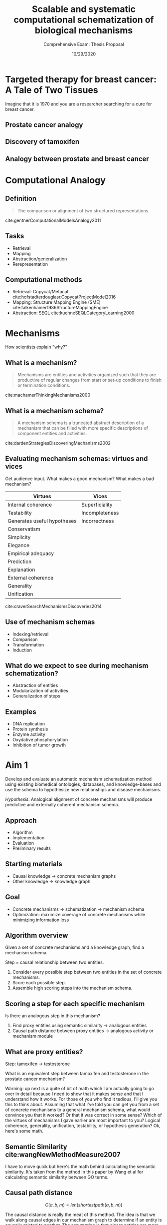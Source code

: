 #+title: Scalable and systematic computational schematization of biological mechanisms
#+subtitle: Comprehensive Exam: Thesis Proposal
#+date: 10/29/2020
#+OPTIONS: toc:nil num:nil reveal_progress:true reveal_history:true reveal_width:"100%"
#+REVEAL_INIT_OPTIONS: slideNumber:false
#+REVEAL_EXTRA_CSS: custom.css
#+REVEAL_THEME: sky
#+LATEX_HEADER: \usepackage[backend=biber,style=alphabetic]{biblatex}
#+LATEX_HEADER: \addbibresource{My_Library.bib}
#+REVEAL_ROOT: ./node_modules/reveal.js
#+REVEAL_TITLE_SLIDE: <h2 class="title">%t</h2><p class="subtitle">%s</p><p class="author">%a</p><p class="date">%d</p><aside class="notes">Hello. My name is Harrison Pielke-Lombardo and I want to start by saying thank you for coming this morning. Today, I'll be presenting my plan for completing my thesis work and the work I've already accomplished towards achieving that goal. Supervising me on this work is my advisor Larry Hunter as well as my thesis committee which is composed of Laura Saba, Jim Costello, Manuel Lladser, and Robin Dowell. Please, if you could hold your questions until the end. I'll try to leave time for them. Unless you're on my committee in which case please stop me if I've lost you. Afterward, there'll be time for the public to ask me questions and then you guys will leave for the private questioning session with just my committee. With that let's get started. My title for this work is "%t". Let's break that down. In this program, there is an emphasis on creating new computational methods to solve biological problems. So I will be presenting a few novel methods. Their goal will be schematizing biological mechanisms. I'll get to what I mean by mechanism in detail later. Schematization is the process of generalizing something. In this case, generalizing biological mechanisms. Scalable means that the methods will work on the kind of large, information-rich data and knowledge we find in biological problems. Systematic means these methods aren't just one-offs but part of a coherent set of tools. So this work is a set of computational tools for solving large, complex biological problems by generalizing the biological mechanisms we know about. Ok, so hopefully that gives you a basic overview. Next, to motivate this work, I'd like to tell you a story.</aside>

* Targeted therapy for breast cancer: A Tale of Two Tissues

  #+BEGIN_NOTES
  Imagine that it is 1970 and you are a researcher searching for a cure for breast cancer.
  #+END_NOTES

  # ** Breast cancer stats (U.S.)
  #    - 68,000 new cases of breast cancer cite:silverbergCancerStatistics19701970
  #    - 32,650 deaths due to breast cancer cite:silverbergCancerStatistics19731973

  #    #+BEGIN_NOTES
  #    There are 68k new cases of breast cancer in 1970 alone, and 32k deaths due to breast cancer. This is a lethal disease which is destroying the lives of thousands of women and their families. Yet at this point, despite millions of dollars in research spending over decades, we know very little about it and the potential treatments are brutal and have dismal chance of curing without recurrence.
  #    #+END_NOTES

  # ** What was known about breast cancer
  #    - Genetic disease
  #    - Tumors are derived from normal tissue
  #    - Risk increases with age
  #    - Delayed childbirth increases risk
  #    - Breast tissue development is modulated by estrogen

  #    #+BEGIN_NOTES
  #    This is a bit about what we did know.
  #    #+END_NOTES

  # ** State of breast cancer treatment
  #    - Surgery
  #    - Radiation therapy
  #    - Chemotherapy
  #    #+BEGIN_NOTES
  #    The treatments were brutal but are still commonly used today. In 1970, there was a lot of hope that
  #    #+END_NOTES

** Prostate cancer analogy
   :PROPERTIES:
   :CREATED:  [2020-10-24 Sat 04:24]
   :END:

   #+REVEAL_HTML: <div style="width:50%;float:left">
   [[file:images/prostate-cancer-mechanism-no-tamoxifen-trans.png]]
   #+REVEAL_HTML: </div>
   #+REVEAL_HTML: <div style="width:50%;float: left">
   [[file:images/breast-cancer-mechanism-no-tamoxifen-trans.png]]
   #+REVEAL_HTML: </div>


** Discovery of tamoxifen
   :PROPERTIES:
   :reveal_background: /home/harrisonpl/Documents/my-papers/comprehensive_exam/images/tamoxifen-development-paper.png
   :END:

** Analogy between prostate and breast cancer
   # TODO make edges black

   #+REVEAL_HTML: <div style="width:33%;float:left">
   [[file:images/prostate-cancer-mechanism-trans.png]]
   #+REVEAL_HTML: </div>
   #+REVEAL_HTML: <div style="width:33%;float: left">
   [[file:images/breast-cancer-mechanism-trans.png]]
   #+REVEAL_HTML: </div>
   #+REVEAL_HTML: <div style="width:33%;float: left">
   [[file:images/general-cancer-mechanism-trans.png]]
   #+REVEAL_HTML: </div>

* Computational Analogy
  :PROPERTIES:
  :CREATED:  [2020-10-24 Sat 04:25]
  :END:

** Definition
   #+begin_quote
   The comparison or alignment of two structured representations.
   #+end_quote
   cite:gentnerComputationalModelsAnalogy2011

** Tasks
   - Retrieval
   - Mapping
   - Abstraction/generalization
   - Rerepresentation

** Computational methods
   - Retrieval: Copycat/Metacat cite:hofstadterdouglasr.CopycatProjectModel2016
   - Mapping: Structure Mapping Engine (SME) cite:falkenhainer1986StructureMappingEngine
   - Abstraction: SEQL cite:kuehneSEQLCategoryLearning2000

* Mechanisms
  How scientists explain "why?"

** What is a mechanism?

   #+begin_quote
   Mechanisms are entities and activities organized such that they are productive of regular changes from start or set-up conditions to finish or termination conditions.
   #+end_quote
   cite:machamerThinkingMechanisms2000

** What is a mechanism schema?
   #+begin_quote
   A mechanism schema is a truncated abstract description of a mechanism
   that can be filled with more specific descriptions of component entities and
   activities.
   #+end_quote
   cite:dardenStrategiesDiscoveringMechanisms2002

   [[file:images/darden-mechanism-schema-example.png]]

** Evaluating mechanism schemas: virtues and vices
   #+BEGIN_NOTES
   Get audience input. What makes a good mechanism? What makes a bad mechanism?
   #+END_NOTES

   #+REVEAL_HTML: <div style="font-size:24px">
   #+ATTR_REVEAL: :frag appear
   | Virtues                     | Vices          |
   |-----------------------------+----------------|
   | Internal coherence          | Superficiality |
   | Testability                 | Incompleteness |
   | Generates useful hypotheses | Incorrectness  |
   | Conservatism                |                |
   | Simplicity                  |                |
   | Elegance                    |                |
   | Empirical adequacy          |                |
   | Prediction                  |                |
   | Explanation                 |                |
   | External coherence          |                |
   | Generality                  |                |
   | Unification                 |                |
   #+REVEAL_HTML: </div>

   cite:craverSearchMechanismsDiscoveries2014

** Use of mechanism schemas
   - Indexing/retrieval
   - Comparison
   - Transformation
   - Induction

** What do we expect to see during mechanism schematization?
   - Abstraction of entities
   - Modularization of activities
   - Generalization of steps
** Examples
   - DNA replication
   - Protein synthesis
   - Enzyme activity
   - Oxydative phosphorylation
   - Inhibition of tumor growth

   # TODO Put after aims if time
   # * Why mechanism schemas are important
   # ** Constrain search for mechanisms: instantiation, black-box filling, modularization
   #    - Entities
   #    - Activities
   #    - Organization

   # ** Transfer of knowledge


* Aim 1
  Develop and evaluate an automatic mechanism schematization method using existing biomedical ontologies, databases, and knowledge-bases and use the schema to hypothesize new relationships and disease mechanisms.

  /Hypothesis/: Analogical alignment of concrete mechanisms will produce predictive and externally coherent mechanism schema.

** Approach
   - Algorithm
   - Implementation
   - Evaluation
   - Preliminary results

** Starting materials
   - Causal knowledge \rarr concrete mechanism graphs
   - Other knowledge \rarr knowledge graph

** Goal
   - Concrete mechanisms \rarr schematization \rarr mechanism schema
   - Optimization: maximize coverage of concrete mechanisms while minimizing information loss

** Algorithm overview

   Given a set of concrete mechanisms and a knowledge graph, find a mechanism schema.

   Step = causal relationship between two entities.

   1. Consider every possible step between two entities in the set of concrete mechanisms.
   2. Score each possible step.
   3. Assemble high scoring steps into the mechanism schema.

** Scoring a step for each specific mechanism

   Is there an analogous step in this mechanism?

   1. Find proxy entities using semantic similarity \rarr analogous entities
   2. Causal path distance between proxy entities \rarr analogous activity or mechanism module

** What are proxy entities?
   Step: tamoxifen \rarr testosterone

   What is an equivalent step between tamoxifen and testosterone in the prostate cancer mechanism?

   #+REVEAL_HTML: <div style="width:50%;float:left">
   [[file:images/prostate-cancer-mechanism-trans.png]]
   #+REVEAL_HTML: </div>
   #+REVEAL_HTML: <div style="width:50%;float: left">
   [[file:images/breast-cancer-mechanism-trans.png]]
   #+REVEAL_HTML: </div>

   #+BEGIN_NOTES
   Warning: up next is a quite of bit of math which I am actually going to go over in detail because I need to show that it makes sense and that I understand how it works. For those of you who find it tedious, I'll give you this to think about. Assuming that what I've told you can get you from a set of concrete mechanisms to a general mechanism schema, what would convince you that it worked? Or that it was correct in some sense? Which of the virtues of mechanisms I gave earlier are most important to you? Logical coherence, generality, unification, testability, or hypothesis generation? Ok, here's some math.
   #+END_NOTES
** Semantic Similarity cite:wangNewMethodMeasure2007

   \begin{equation}

   S_A(t) = \begin{cases}
   1 \mbox{ if } t = A \\
   \max{\{w_e \star S_A(t^\prime) | t^\prime \in childrenof(t)\}} \mbox{ if } t \neq A
   \end{cases}

   \end{equation}

   \begin{equation}

   SV(A) = \sum_{t \in T_A} S_A(t)

   \end{equation}

   \begin{equation}

   S_{GO}(A,B) = \frac
   {\sum_{t \in T_A \cap T_B} (S_A(t) + S_B(t))}
   {SV(A) + SV(B)}

   \end{equation}

   #+BEGIN_NOTES
   I have to move quick but here's the math behind calculating the semantic similarity. It's taken from the method in this paper by Wang et al for calculating semantic similarity between GO terms.
   #+END_NOTES


** Causal path distance

   $$ C(a, b, m) = len(shortestpath(a, b, m)) $$

   #+BEGIN_NOTES
   The causal distance is really the meat of this method. The idea is that we walk along causal edges in our mechanism graph to determine if an entity is causally related to another. The assumption is that closer entities are more likely to be causally related, generally.
   #+END_NOTES


** Final step score equation

   $$ P(a, b, M) = \frac{1}{|M|} \sum_{m \in M} S_{GO}(a, a_m) S_{GO}(b, b_m) k^{-C(a_m, b_m, m)} $$
   #+BEGIN_NOTES
   Finally, we come to the equation which encompasses everything we discussed. As you can see, it takes the average of the relationship score over all specific mechanisms. The relationship score penalizes semantically dissimilar proxy entities and causally distant entities. Note that the causal distance calculation is between the proxy entities that we find. The scores for all possible relationships are calculated and high scoring relationships are assembled into the final mechanism abstraction.
   #+END_NOTES

** Constructing the mechanism schema
   1. Calculate step scores $P(a, b, M)$ for all $a$ and $b$ in $E_m$ for all $m$ in $M$.
   2. If $P(a, b, M) \geq \theta$, add the step to the mechanism schema.

** Actual implementation
   - Causal knowledge \rarr REACTOME/GO-CAMs/MecCog cite:fabregatReactomePathwayKnowledgebase2018,thomasGeneOntologyCausal2019,dardenHarnessingFormalConcepts2018
   - Other knowledge \rarr KaBOB cite:livingstonKaBOBOntologybasedSemantic2015

** Prediction evaluation using leave-one out link prediction
   - Input: GO-CAMs as concrete mechanisms
   - Gold standard: Left out mechanism steps
   - Success metric: F1-score
** External coherence evaluation using hierarchical clustering
   - Input: REACTOME pathways as concrete mechanisms
   - Gold standard: Gene Ontology Biological Process (GO-BP) hierarchy
   - Success metric: Tree edit distance cite:pawlikRTEDRobustAlgorithm2011
** Unification vs superficiality evaluation optimizing coverage vs information loss
   - Input: GO-CAMs or REACTOME pathways
   - Gold standard: None exists. Manual inspection
   - Success metric: Comparison of coverage to information loss
** Preliminary results
   #+REVEAL_HTML: <div style="width:33%;float:left">
   [[file:images/prostate-cancer-mechanism-trans.png]]
   #+REVEAL_HTML: </div>
   #+REVEAL_HTML: <div style="width:33%;float: left">
   [[file:images/breast-cancer-mechanism-trans.png]]
   #+REVEAL_HTML: </div>
   #+REVEAL_HTML: <div style="width:33%;float: left">
   [[file:images/general-cancer-mechanism-trans.png]]
   #+REVEAL_HTML: </div>
** Future directions
   - Case study: oncogenesis via developmental pathways
   - Explore hyper-parameters:
     - score threshold
     - proxy-entity inclusion threshold
     - causal path distance weight
     - semantic similarity weights

* Overview
  [[file:images/thesis-outline.png]]
* Future directions

** Connection between oncogenesis and developmental pathways

** Logical coherence of mechanisms

** Using extracted relations from the literature to inform mechanism schematization

** Using mechanism schema to inform relation extraction

* Bibliography
  :PROPERTIES:
  :CREATED:  [2020-10-24 Sat 04:27]
  :CUSTOM_ID: bibliography
  :END:
  printbibliography:My_Library.bib

* Acknowledgments
  - Advisor: Larry Hunter
  - Committee: James Costello, Laura Saba, Manuel Lladser, and Robin Dowell
  - Laura Stevens
  - Hunter lab: Mike Bada, Bill Baumgartner, Elizabeth White (alumni)
  - Computational Bioscience Program
  - Colorado Biomedical Informatics Training Program grant T15 LM009451

* Questions?
  #+BEGIN_NOTES
  - One good example is all you need. For my work, two examples are what you need.
  #+END_NOTES

** Role of statistics
   - Simulate generality by compiling lots of specific examples and averaging over them
   - Use knowledge to constrain statistical analysis
* Quotes
  #+begin_quote
  Less is more.
  #+end_quote

  #+begin_quote
  Mechanism schemata, as well as descriptions of particular mechanisms, play many of the roles attributed
  to theories.
  #+end_quote
  cite:machamerThinkingMechanisms2000

  #+begin_quote
  The theories in the field of molecular biology can be viewed as sets of mechanism schemata.
  #+end_quote
  cite:machamerThinkingMechanisms2000

  #+begin_quote
  To my mind, this defeats the purpose of analogy-making, which is perhaps the only “zero-shot learning” mechanism in human cognition — that is, you adapt the knowledge you have about one situation to a new situation.
  #+end_quote
  cite:mitchellCanGPT3Make2020

  #+begin_quote
  To do anything requires energy. To specify what is done requires information.
  #+end_quote
  -- Seth Lloyd

  #+begin_quote
  Improving power for analyzing rare diseases by transferring information from general contexts to the rare disease samples
  #+end_quote
  -- Casey Greene 02/04/2020 talk at CU Anschutz
